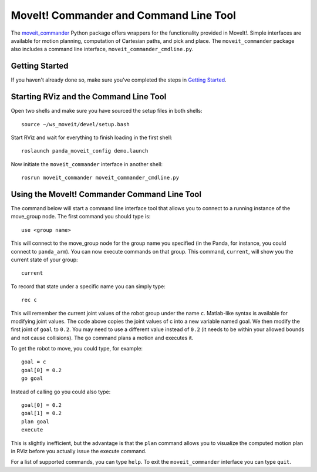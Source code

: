 MoveIt! Commander and Command Line Tool
=======================================

The `moveit_commander <http://wiki.ros.org/moveit_commander>`_ Python package offers wrappers for the functionality provided in MoveIt!. Simple interfaces are available for motion planning, computation of Cartesian paths, and pick and place. The ``moveit_commander`` package also includes a command line interface, ``moveit_commander_cmdline.py``.

Getting Started
---------------
If you haven't already done so, make sure you've completed the steps in `Getting Started <../getting_started/getting_started.html>`_.

Starting RViz and the Command Line Tool
---------------------------------------
Open two shells and make sure you have sourced the setup files in both shells: ::

  source ~/ws_moveit/devel/setup.bash

Start RViz and wait for everything to finish loading in the first shell: ::

  roslaunch panda_moveit_config demo.launch

Now initiate the ``moveit_commander`` interface in another shell: ::

 rosrun moveit_commander moveit_commander_cmdline.py

Using the MoveIt! Commander Command Line Tool
---------------------------------------------
The command below will start a command line interface tool that allows you to connect to a running instance of the move_group node. The first command you should type is: ::

 use <group name>

This will connect to the move_group node for the group name you specified (in the Panda, for instance, you could connect to ``panda_arm``). You can now execute commands on that group.
This command, ``current``, will show you the current state of your group: ::

 current

To record that state under a specific name you can simply type: ::

 rec c

This will remember the current joint values of the robot group under the name ``c``. Matlab-like syntax is available for modifying joint values. The code above copies the joint values of c into a new variable named goal. We then modify the first joint of ``goal`` to ``0.2``. You may need to use a different value instead of ``0.2`` (it needs to be within your allowed bounds and not cause collisions). The ``go`` command plans a motion and executes it.

To get the robot to move, you could type, for example: ::

 goal = c
 goal[0] = 0.2
 go goal


Instead of calling ``go`` you could also type: ::

 goal[0] = 0.2
 goal[1] = 0.2
 plan goal
 execute

This is slightly inefficient, but the advantage is that the ``plan`` command allows you to visualize the computed motion plan in RViz before you actually issue the execute command.

For a list of supported commands, you can type ``help``. To exit the ``moveit_commander`` interface you can type ``quit``.
